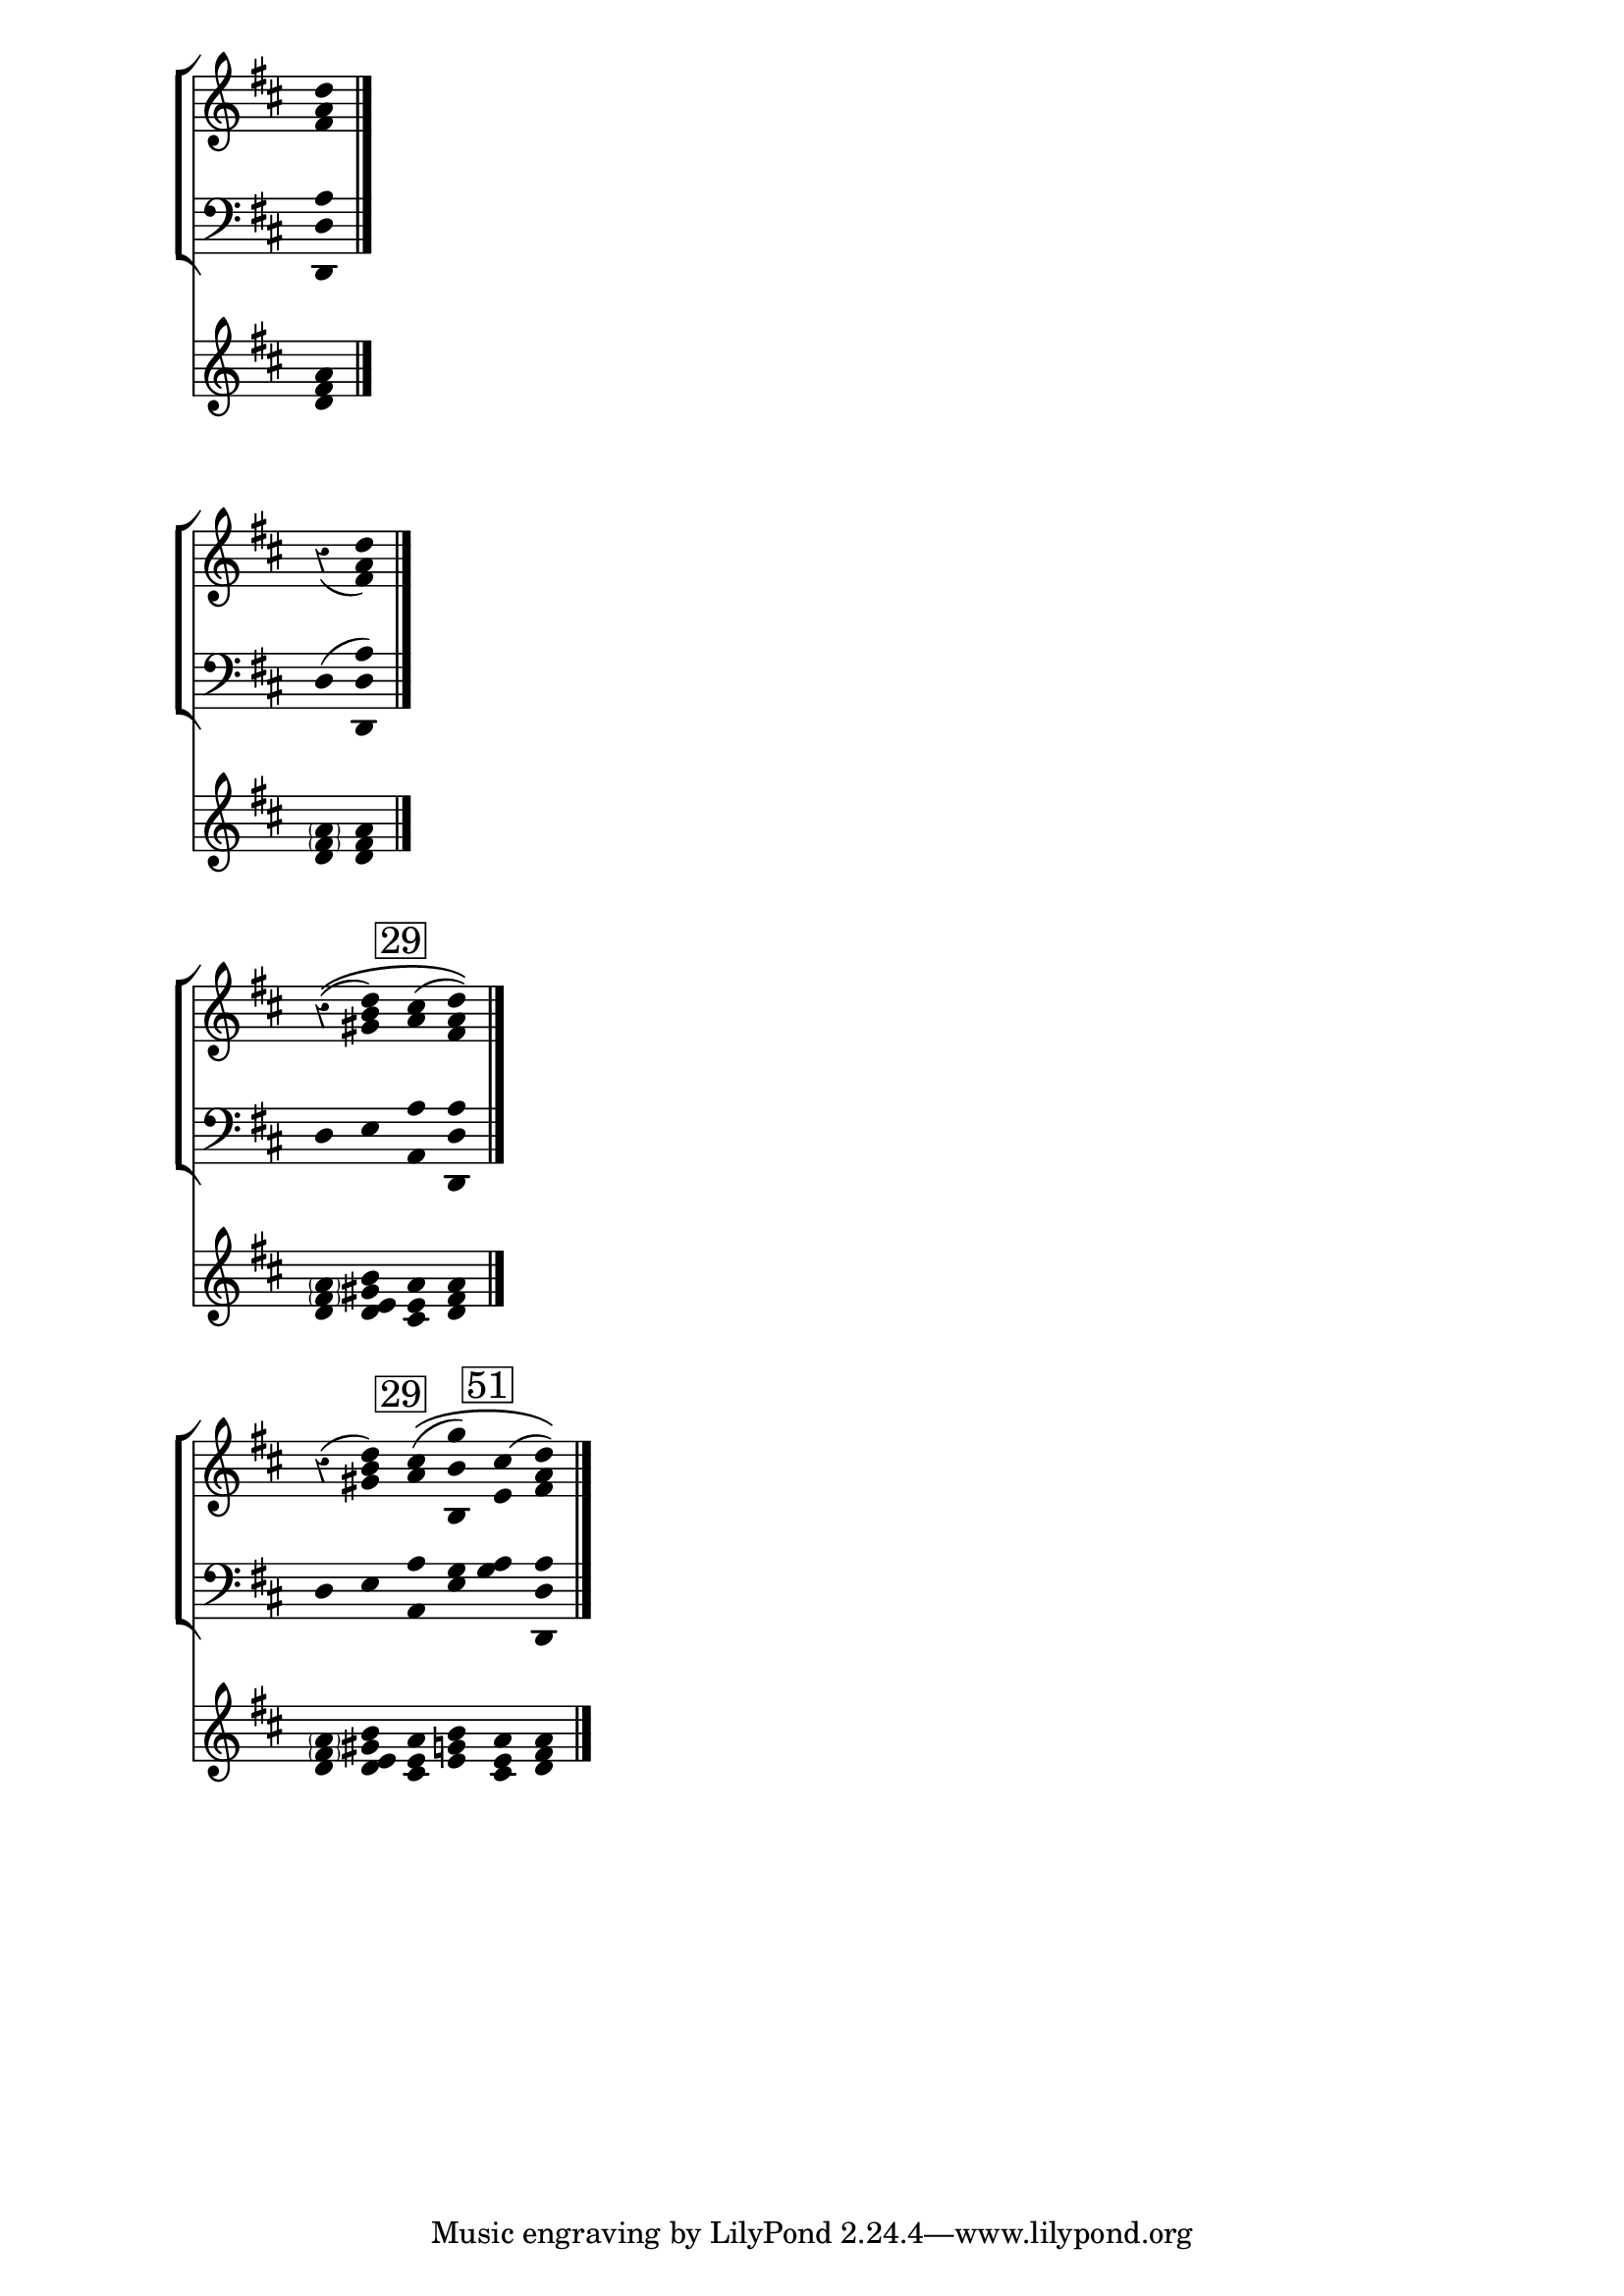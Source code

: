 
% A-level / Level 0

\score{
  << \set Score.timing = ##f
  
  
  \new StaffGroup << % textural lines
  
  \new Staff{
    \override Stem #'transparent = ##t
    \override Stem #'length = #0
    \override Staff.TimeSignature.stencil = ##f 
    \override Staff.Rest.style = #'classical
    \key d\major
    
      <fis' a' d''>
 \bar "|."
} 
\new Staff {
  \override Stem #'transparent = ##t
  \override Stem #'length = #0
  \override Staff.TimeSignature.stencil = ##f
  \override Staff.Rest.style = #'classical
  \clef bass
  \key d\major
  
  <d, d a> }
  >>
  % pitch-class lines
  
  \new Staff {
  \override Stem #'transparent = ##t
  \override Stem #'length = #0
  \override Staff.TimeSignature.stencil = ##f
  \override Staff.Rest.style = #'classical
  \key d\major
  
  <d' fis' a' > }
  >>
} 




% B-level / Level 11

\score{
  << \set Score.timing = ##f
  
  
  \new StaffGroup << % textural lines
  
  \new Staff{
    \override Stem #'transparent = ##t
    \override Stem #'length = #0
    \override Staff.TimeSignature.stencil = ##f 
    \override Staff.Rest.style = #'classical
    \key d\major
    
      r4( <fis' a' d''>)
 \bar "|."
} 
\new Staff {
  \override Stem #'transparent = ##t
  \override Stem #'length = #0
  \override Staff.TimeSignature.stencil = ##f
  \override Staff.Rest.style = #'classical
  \clef bass
  \key d\major
  
  d( <d, d a>) }
  >>
  % pitch-class lines
  
  \new Staff {
  \override Stem #'transparent = ##t
  \override Stem #'length = #0
  \override Staff.TimeSignature.stencil = ##f
  \override Staff.Rest.style = #'classical
  \key d\major
  
  <d' \parenthesize fis' \parenthesize a'> <d' fis' a' > }
  >>
} 


% C-level/ Level 10 

\score{  
  
  << \set Score.timing = ##f
  
   \new StaffGroup<<
 %\set PianoStaff.followVoice = ##t
  
  
  
  \new Staff{ 
	\override Staff.TimeSignature.stencil = ##f	 
	 \override Staff.Rest.style = #'classical	  
	 \override Stem #'transparent = ##t
	  \override Stem #'length = #0
	  
	  \key d \major 
	  
	    r4\( ( <gis' b' d''>)
	    \mark \markup { \box "29" }
		<a' cis''>( << d''a' fis') \)>> \bar "|." 
		

	}
   \new Staff{
     \override Staff.TimeSignature.stencil = ##f     
     \override Stem #'transparent = ##t
     \override Stem #'length = #0
     \clef bass
     \key d \major
		 d e <a a,> << d, d a >>

   }  
   
   >>
   
   \new Staff {
                \override Stem #'transparent = ##t
                \override Stem #'length = #0                
                \override Staff.TimeSignature.stencil = ##f
                \key d \major
   <d' \parenthesize fis' \parenthesize a'> <d' e' gis' b'>
   <cis' e' a'> <d' fis' a'>
   }
  >>
   
  
	\layout{}
	\midi{}
}

% D-level/Level 9

\score{  
  
  << \set Score.timing = ##f
  
   \new StaffGroup<<
 %\set PianoStaff.followVoice = ##t
  
  
  
  \new Staff{ 
	\override Staff.TimeSignature.stencil = ##f	 
	 \override Staff.Rest.style = #'classical	  
	 \override Stem #'transparent = ##t
	  \override Stem #'length = #0
	  
	  \key d \major 
	  
	    r4 ( <gis' b' d''>)
	    \mark \markup { \box "29" }
		<a' cis''>\( ( <g'' b' b>) \slurUp 
		
		\mark \markup { \box "51" }
		
		<cis'' e' > (  < d''a' fis'> )\) \bar "|." 
		

	}
   \new Staff{
     \override Staff.TimeSignature.stencil = ##f     
     \override Stem #'transparent = ##t
     \override Stem #'length = #0
     \clef bass
     \key d \major
		 d e <a a,> <g e>
		 
		 <g a> << d, d a >>

   }  
   
   >>
   
   \new Staff {
                \override Stem #'transparent = ##t
                \override Stem #'length = #0                
                \override Staff.TimeSignature.stencil = ##f
                \key d \major
   <d' \parenthesize fis' \parenthesize a'> <d' e' gis' b'>
   
   <cis' e' a'> <e' g' b'> <cis' e' a'> <d' fis' a'>
   }
  >>
   
  
	\layout{}
	\midi{}
}

